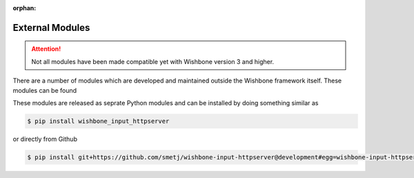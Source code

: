 :orphan:

================
External Modules
================
.. _external modules:

.. attention::
   Not all modules have been made compatible yet with Wishbone version 3 and higher.

There are a number of modules which are developed and maintained outside the
Wishbone framework itself. These modules can be found

These modules are released as seprate Python modules and can be installed by
doing something similar as

.. code-block:: sh

    $ pip install wishbone_input_httpserver


or directly from Github

.. code-block:: sh

    $ pip install git+https://github.com/smetj/wishbone-input-httpserver@development#egg=wishbone-input-httpserver
